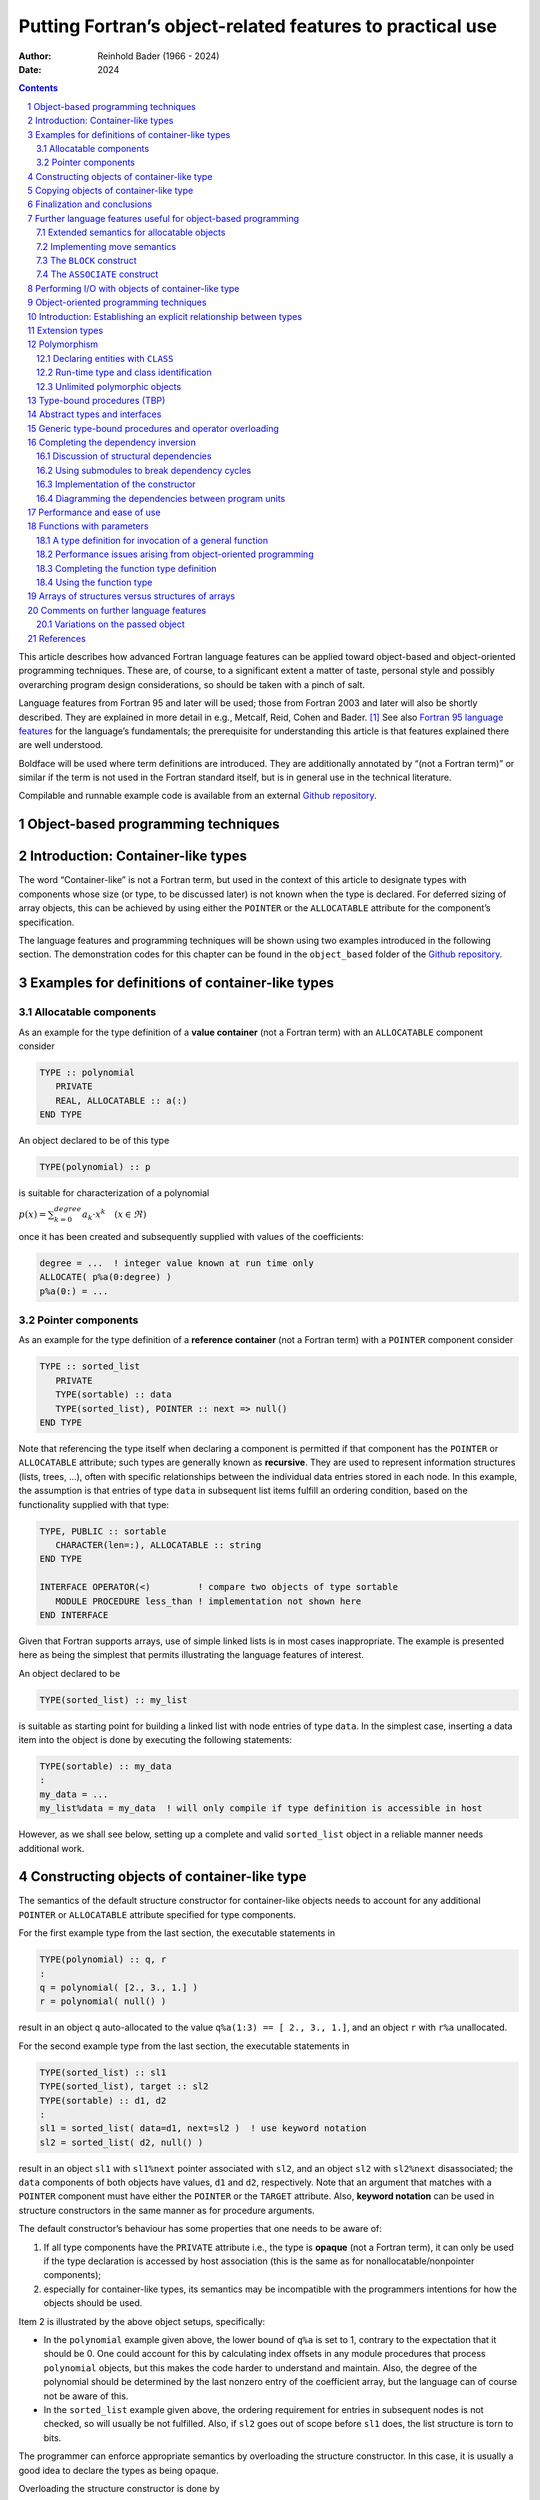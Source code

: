 ==========================================================
Putting Fortran’s object-related features to practical use
==========================================================

:Author: Reinhold Bader (1966 - 2024)
:Date: 2024

.. contents::
   :depth: 3
..

.. section-numbering::

This article describes how advanced Fortran language features can be
applied toward object-based and object-oriented programming techniques.
These are, of course, to a significant extent a matter of taste,
personal style and possibly overarching program design considerations,
so should be taken with a pinch of salt.

Language features from Fortran 95 and later will be used; those from
Fortran 2003 and later will also be shortly described. They are
explained in more detail in e.g., Metcalf, Reid, Cohen and Bader. [1]_
See also `Fortran 95 language
features <https://en.wikipedia.org/wiki/Fortran_95_language_features>`__
for the language’s fundamentals; the prerequisite for understanding this
article is that features explained there are well understood.

Boldface will be used where term definitions are introduced. They are
additionally annotated by “(not a Fortran term)” or similar if the term
is not used in the Fortran standard itself, but is in general use in the
technical literature.

Compilable and runnable example code is available from an external
`Github repository <https://github.com/reinh-bader/object_fortran>`__.

Object-based programming techniques
===================================

Introduction: Container-like types
==================================

The word “Container-like” is not a Fortran term, but used in the context
of this article to designate types with components whose size (or type,
to be discussed later) is not known when the type is declared. For
deferred sizing of array objects, this can be achieved by using either
the ``POINTER`` or the ``ALLOCATABLE`` attribute for the component’s
specification.

The language features and programming techniques will be shown using two
examples introduced in the following section. The demonstration codes
for this chapter can be found in the ``object_based`` folder of the
`Github repository <https://github.com/reinh-bader/object_fortran>`__.

Examples for definitions of container-like types
================================================

Allocatable components
----------------------

As an example for the type definition of a **value container** (not a
Fortran term) with an ``ALLOCATABLE`` component consider

.. code:: f90

   TYPE :: polynomial
      PRIVATE
      REAL, ALLOCATABLE :: a(:)
   END TYPE

An object declared to be of this type

.. code:: f90

   TYPE(polynomial) :: p

is suitable for characterization of a polynomial

:math:`p(x) = \sum_{k=0}^{degree} a_{k} \cdot x^k \quad (x \in \Re)`

once it has been created and subsequently supplied with values of the
coefficients:

.. code:: f90

   degree = ...  ! integer value known at run time only
   ALLOCATE( p%a(0:degree) )
   p%a(0:) = ...

Pointer components
------------------

As an example for the type definition of a **reference container** (not
a Fortran term) with a ``POINTER`` component consider

.. code:: f90

   TYPE :: sorted_list
      PRIVATE
      TYPE(sortable) :: data
      TYPE(sorted_list), POINTER :: next => null()
   END TYPE

Note that referencing the type itself when declaring a component is
permitted if that component has the ``POINTER`` or ``ALLOCATABLE``
attribute; such types are generally known as **recursive**. They are
used to represent information structures (lists, trees, …), often with
specific relationships between the individual data entries stored in
each node. In this example, the assumption is that entries of type
``data`` in subsequent list items fulfill an ordering condition, based
on the functionality supplied with that type:

.. code:: f90

   TYPE, PUBLIC :: sortable
      CHARACTER(len=:), ALLOCATABLE :: string
   END TYPE

   INTERFACE OPERATOR(<)         ! compare two objects of type sortable
      MODULE PROCEDURE less_than ! implementation not shown here
   END INTERFACE

Given that Fortran supports arrays, use of simple linked lists is in
most cases inappropriate. The example is presented here as being the
simplest that permits illustrating the language features of interest.

An object declared to be

.. code:: f90

   TYPE(sorted_list) :: my_list

is suitable as starting point for building a linked list with node
entries of type ``data``. In the simplest case, inserting a data item
into the object is done by executing the following statements:

.. code:: f90

   TYPE(sortable) :: my_data
   :
   my_data = ...
   my_list%data = my_data  ! will only compile if type definition is accessible in host

However, as we shall see below, setting up a complete and valid
``sorted_list`` object in a reliable manner needs additional work.

Constructing objects of container-like type
===========================================

The semantics of the default structure constructor for container-like
objects needs to account for any additional ``POINTER`` or
``ALLOCATABLE`` attribute specified for type components.

For the first example type from the last section, the executable
statements in

.. code:: f90

   TYPE(polynomial) :: q, r
   :
   q = polynomial( [2., 3., 1.] )
   r = polynomial( null() )

result in an object ``q`` auto-allocated to the value
``q%a(1:3) == [ 2., 3., 1.]``, and an object ``r`` with ``r%a``
unallocated.

For the second example type from the last section, the executable
statements in

.. code:: f90

   TYPE(sorted_list) :: sl1
   TYPE(sorted_list), target :: sl2
   TYPE(sortable) :: d1, d2
   :
   sl1 = sorted_list( data=d1, next=sl2 )  ! use keyword notation
   sl2 = sorted_list( d2, null() )

result in an object ``sl1`` with ``sl1%next`` pointer associated with
``sl2``, and an object ``sl2`` with ``sl2%next`` disassociated; the
``data`` components of both objects have values, ``d1`` and ``d2``,
respectively. Note that an argument that matches with a ``POINTER``
component must have either the ``POINTER`` or the ``TARGET`` attribute.
Also, **keyword notation** can be used in structure constructors in the
same manner as for procedure arguments.

The default constructor’s behaviour has some properties that one needs
to be aware of:

1. If all type components have the ``PRIVATE`` attribute i.e., the type
   is **opaque** (not a Fortran term), it can only be used if the type
   declaration is accessed by host association (this is the same as for
   nonallocatable/nonpointer components);
2. especially for container-like types, its semantics may be
   incompatible with the programmers intentions for how the objects
   should be used.

Item 2 is illustrated by the above object setups, specifically:

-  In the ``polynomial`` example given above, the lower bound of ``q%a``
   is set to 1, contrary to the expectation that it should be 0. One
   could account for this by calculating index offsets in any module
   procedures that process ``polynomial`` objects, but this makes the
   code harder to understand and maintain. Also, the degree of the
   polynomial should be determined by the last nonzero entry of the
   coefficient array, but the language can of course not be aware of
   this.
-  In the ``sorted_list`` example given above, the ordering requirement
   for entries in subsequent nodes is not checked, so will usually be
   not fulfilled. Also, if ``sl2`` goes out of scope before ``sl1``
   does, the list structure is torn to bits.

The programmer can enforce appropriate semantics by overloading the
structure constructor. In this case, it is usually a good idea to
declare the types as being opaque.

Overloading the structure constructor is done by

-  creating a named interface (i.e., a generic function) with the same
   name as the type of interest;
-  creating at least one specific function (a subroutine is not
   permitted), usually returning a scalar result of the type of
   interest.

For the ``polynomial`` type the interface block (placed in the
specification section of the module containing the type definition)
might read

.. code:: f90

   INTERFACE polynomial
   ! overload to assure correct lower bound when creating a polynomial object
      MODULE PROCEDURE :: create_polynomial
      ... ! further specifics as needed
   END INTERFACE

and the implementation of ``create_polynomial`` (in the ``CONTAINS``
part of the module) might read

.. code:: f90

   PURE TYPE(polynomial) FUNCTION create_polynomial(a)
      REAL, INTENT(in) :: a(0:)

      INTEGER :: degree(1)

      degree = findloc( a /= 0.0, value=.true., back=.true. ) - 1
      ALLOCATE( create_polynomial%a(0:degree(1)) )
      create_polynomial%a(0:) = a(0:degree(1))
   END FUNCTION

Because its signature matches the default structure constructor’s, the
function actually overrides the default constructor, making it generally
unavailable.

For the ``sorted_list`` type the interface block might read

.. code:: f90

   INTERFACE sorted_list
   ! the default constructor is unavailable because the type is opaque
   ! the specific has a different signature than the structure constructor
      MODULE PROCEDURE :: create_sorted_list
      ... ! further specifics as needed
   END INTERFACE

with the implementation of ``create_sorted_list`` as follows:

.. code:: f90

   PURE FUNCTION create_sorted_list(item_array) RESULT(head)
      TYPE(sortable), INTENT(in) :: item_array(:)
      TYPE(sorted_list) :: head

      INTEGER :: i

      DO i = 1, size(item_array)
         CALL add_to_sorted_list(head, item_array(i))
         ! handles tedious details of pointer fiddling
      END DO
   END FUNCTION

The constructor has a signature that differs from that of the default
one, but the latter is unavailable outside the host scope of the type
definition anyway, due to the opacity of ``sorted_list``.

Copying objects of container-like type
======================================

Default assignment extends to container-like objects. For objects
declared as

.. code:: f90

   TYPE(polynomial) :: p, q
   TYPE(sorted_list) :: slp, slq

   ... ! code that defines p, slp

and after defining values for prospective right-hand sides, execution of
the statement

.. code:: f90

   q = p

produces the same result as

.. code:: f90

   IF ( allocated(q%a) ) DEALLOCATE( q%a )
   q%a = p%a  ! performs auto-allocation using the RHS's bounds, then copies the value

and execution of the statement

.. code:: f90

   slq = slp

produces the same result as

.. code:: f90

   slq%data = slp%data
   slq%next => slp%next  ! creates a reference between list objects without copying any value

The terms **deep copy** and **shallow copy** (neither are Fortran terms)
are sometimes used to describe the above behaviour for ``ALLOCATABLE``
and ``POINTER`` components, respectively. Note that – different from the
default structure constructor – having ``PRIVATE`` components does not
affect the use of default assigment. However, the semantics of default
assignment might not be what is needed from the programmer’s point of
view.

Specifically, consider the case where the object ``slq`` above has
previously been set up by invoking the overloaded constructor. The
assignment above would then have the following effects:

1. The list elements of the original ``slq``, beginning with
   ``slq%next``, would become inaccessible (“orphaned”), effectively
   causing a memory leak;
2. after the assignment statement, ``slq%next`` references into
   ``slp%next``, resulting in aliasing.

To avoid 2., it is possible to `overload the assignment
operator <https://en.wikipedia.org/wiki/Fortran_95_language_features#Derived-data_types>`__
for reference containers to create a deep copy. Note that in the case
where defined unary or binary operations are introduced, the functions
that define these need to create deep copies to create the result
variable anyway, otherwise things simply don’t work. The downside of
this is that in code like

.. code:: f90

   slq = slp // slq

- with the overloaded concatenation operator meaning that the argument
lists are joined - multiple deep copies need to be done (the
implementation of the module procedure ``join_lists`` that supplies the
necessary specific for ``//`` is not shown here; see the source
``code sorted_list.f90`` for details). It turns out that some of these
exist only intermediately.

Here an implementation of the specific procedure for the overloaded
assignment of ``sorted_list`` objects:

.. code:: f90

   SUBROUTINE assign_sorted_list(to, from)
      TYPE(sorted_list), INTENT(in), TARGET :: from
      TYPE(sorted_list), INTENT(out), TARGET :: to   ! finalizer is executed on entry,
                                                     ! see below for discussion of this.

      TYPE(sorted_list), POINTER :: p, q

      p => from; q => to

      deep_copy : DO
         IF ( associated(p) ) THEN
            q%data = p%data
         ELSE
            EXIT deep_copy
         END IF
         p => p%next
         IF ( associated(p) ) ALLOCATE( q%next )
         q => q%next
      END DO deep_copy
   END SUBROUTINE

Avoiding 1. is usually done by means of finalizers, to be discussed in
the next section. This is because assignment is not the only possible
cause for orphaning of ``POINTER``-related memory (or indeed other
resource leaks).

Finalization and conclusions
============================

To deal with resource leaks that are otherwise not within the
programmer’s means to avoid, a type definition can be connected with a
user-defined **final procedure** that is automatically invoked in
certain situations. For the ``sorted_list`` type, this would look like

.. code:: f90

   TYPE :: sorted_list
      PRIVATE
      TYPE(sortable) :: data
      TYPE(sorted_list), POINTER :: next => null()
   CONTAINS
      FINAL :: delete_sorted_list
   END TYPE

Note that the ``FINAL`` statement appears after a ``CONTAINS`` statement
in the type definition; this implies that ``delete_sorted_list`` is not
a regular type component. The module procedure’s implementation might
then be as follows:

.. code:: f90

   PURE RECURSIVE SUBROUTINE delete_sorted_list(list)
      TYPE(sorted_list), INTENT(inout) :: list

      IF ( associated(list%next) ) THEN
         DEALLOCATE( list%next )    ! invokes the finalizer recursively
      END IF
   END SUBROUTINE

It must be a subroutine that takes a single argument of the type to be
finalized. Most additional attributes are not permitted for that dummy
argument; for the case of finalizing array arguments it is possible to
have a set of finalizers (all listed in the type definition), each of
which declares the dummy argument with an appropriate rank.

The ``PURE`` and ``RECURSIVE`` properties specified above reflect the
specific needs for the ``sorted_list`` type and its associated
procedures. The ``RECURSIVE`` specification is optional (i.e.,
procedures can be called recursively by default), but a
``NON_RECURSIVE`` specification can be supplied if the implementation’s
semantics does not permit correct behaviour in recursive calls.

The finalizer will be automatically invoked on an object if

1. it appears on the left-hand side of an intrinsic assignment statement
   (before the assignment is performed),
2. on invocation of a procedure call where it is argument associated
   with an ``INTENT(out)`` dummy,
3. it is a non-saved variable and program execution ends its scope, or
4. it is deallocated.

Nonpointer nonallocatable function results fall into the third category
above; however, finalization does not apply for the default structure
constructor.

Note that if a finalizer is defined and the constructor is overloaded,
but the assignment operator is *not*, then the assignment statement
``slq = sorted_list(...)`` (which then translates into a single function
call to the ``create_sorted_list()`` function shown earlier) will result
in a mutilated left-hand side, because the finalizer will be executed on
the function that overloads the constructor, resulting in ``slq%next``
being disassociated. For this reason, the following guideline applies:
See also the article “`Rule of
three <https://en.wikipedia.org/wiki/Rule_of_three_(C%2B%2B_programming)>`__”
for the analogous situation in C++.

Further language features useful for object-based programming
=============================================================

Extended semantics for allocatable objects
------------------------------------------

Scalars can have the ``ALLOCATABLE`` attribute:

.. code:: f90

   CHARACTER(len=:), ALLOCATABLE :: my_string
   TYPE(sorted_list), ALLOCATABLE :: my_list

Allocation then can be done explicitly; the following examples
illustrate applications of the ``ALLOCATE`` statement that are useful or
even necessary in this context:

.. code:: f90

   ALLOCATE( CHARACTER(len=13) :: my_string )                  ! typed allocation
   ALLOCATE( my_list, source=sorted_list(array_of_sortable) )  ! sourced allocation

**Typed allocation** is necessary for the string variable, because the
length parameter of a string is part of its type; we will later see that
derived types can also appear in the type specification. **Sourced
allocation** permits the creation of an allocated object that is a clone
of the specified source object or expression.

Alternatively, allocatable objects (be they scalar or arrays) can be
auto-allocated by appearing on the left-hand side of an *intrinsic*
assignment statement:

.. code:: f90

   my_string = "anything goes"  ! auto-allocated to RHS length before value is transferred
   ! my_list = sorted_list(array_of_sortable)
   ! the above statement would fail for an unallocated object, because the assignment
   ! has been overloaded using a nonallocatable first dummy argument

A caveat is that for *overloaded* assignment, this will usually not work
- either one needs to explicitly allocate the object before assigning to
it, or sourced allocation must be used, which bypasses the overloaded
assignment.

Note that for allocatable objects with deferred-size entries (e.g.,
strings, arrays) a non-conformable left-hand side in an assignment
statement will be deallocated before being allocated to the right length
or shape, respectively.

The features discussed in this subsection are also useful for
object-oriented programming, with additional semantics applying for the
case of polymorphic objects.

Implementing move semantics
---------------------------

Sometimes it may be necessary to make use of move instead of copy
semantics i.e., create a copy of an object and then getting rid of the
original. The simplest way of doing this is to make use of allocatable
(scalar or array) objects,

.. code:: f90

   TYPE(sorted_list), ALLOCATABLE :: my_list, your_list

After ``your_list`` has been set up, the object’s content can then be
transferred to ``my_list`` by using the ``move_alloc`` intrinsic,

.. code:: f90

   CALL move_alloc(your_list, my_list)

which will deallocate ``my_list`` if necessary, before doing the
transfer. After the invocation, ``my_list`` will have the value formerly
stored in ``your_list``, and ``your_list`` will end up in the
deallocated state. Note that the latter does not involve a regular
object deallocation (effectively, a descriptor for the object is moved),
so any existing finalizer will not be invoked.

The ``BLOCK`` construct
-----------------------

The above rules on finalization imply that variables declared in the
specification part of the main program are not finalizable, since they
by default have the ``SAVE`` attribute. One could argue this is not
necessary since all assigned memory is reclaimed when program execution
ends. However, excessive memory consumption or the use of other
resources may cause issues for reliable program execution. To work
around these, the ``BLOCK`` construct can be used:

.. code:: f90

   PROGRAM test_sorted_list
      USE mod_sortable
      USE mod_sorted_list
      IMPLICIT none
      :
      work : BLOCK
         TYPE(sortable) :: array(items)
         TYPE(sorted_list) :: my_list, ...
         : ! initialize array

         my_list = sorted_list(array)
         :
      END BLOCK work  ! finalizer is executed on my_list, ...
      :
   END PROGRAM

The construct (as the only one in Fortran) permits declaration of
non-saved variables in its specification part. Their lifetime ends when
program execution reaches the ``END BLOCK`` statement, and they
therefore are finalized at this point, if applicable. Named variables
declared outside the construct are accessible inside it, unless a
block-local declaration with the same name exists.

Note that the construct’s execution flow can be modified by executing an
``EXIT`` statement in its body; this can, for example, be used for
structured error handling and finally permits sending ``GO TO`` to
retirement.

The ``ASSOCIATE`` construct
---------------------------

With the introduction of deeply nested derived types, code that needs
access to ultimate components can become quite hard to read. An
``ASSOCIATE`` block construct that enables the use of auto-typed aliases
can be used. This is illustrated by a procedure that is used to
implement the multiplication of two polynomials:

.. code:: f90

   PURE TYPE(polynomial) FUNCTION multiply_polynomial(p1, p2)
      TYPE(polynomial), INTENT(in) :: p1, p2

      INTEGER :: j, l, lmax

      lmax = ubound(p1%a,1) + ubound(p2%a,1)
      ALLOCATE( multiply_polynomial%a(0:lmax) )

      ASSOCIATE( a => p1%a, b => p2%a, c => multiply_polynomial%a, &
                 jmax => ubound(p1%a,1), kmax => ubound(p2%a,1) )  ! association list
         DO l = 0, lmax
            c(l) = 0
            DO j = max(0, l-kmax), min(jmax, l)
               c(l) = c(l) + a(j) * b(l-j)
            END DO
         END DO
      END ASSOCIATE
   END FUNCTION

             

For the duration of execution of the construct, the associate names can
be used to refer to their selectors (i.e., the right-hand sides in the
association list). If the selectors are variables, so are the associate
names (``a``, ``b``, ``c`` in the above example), and can be assigned
to. If the selectors are expressions, so are the associate names
(``jmax``, ``kmax`` in the above example).

Associated entities that refer to variables inherit the ``DIMENSION``,
``CODIMENSION``, ``TARGET``, ``ASYNCHRONOUS`` and ``VOLATILE``
attributes from their selectors, but no others. An associate name can
only refer to an ``OPTIONAL`` dummy argument if the latter is present.
Associate names can also appear in other block constructs
(``SELECT TYPE``, ``CHANGE TEAM``), which will be discussed where
appropriate.

Performing I/O with objects of container-like type
==================================================

For objects of container-like type, a data transfer statement

.. code:: f90

   TYPE(sorted_list) :: my_list

   : ! set up my_list
   WRITE(*, *) my_list

would fail to compile, since the run-time library is incapable of
dealing with the irregular structures that are hiding behind the
innocuous variable. Language features for user-defined derived type I/O
(**UDDTIO**) permit the programmer to control the data transfer in an
appropriate manner. This is achieved by binding an I/O statement on a
derived-type object to a user-defined procedure, for example through a
suitably written named interface:

.. code:: f90

   INTERFACE WRITE(formatted)
      MODULE PROCEDURE write_fmt_list
   END INTERFACE

Note that this also applies to data types for which the above
stand-alone statement is permitted, and then overloads the default I/O
mechanism.

Once the binding is properly defined, the above I/O statement is
accepted by the compiler, and its execution causes the user-defined
procedure to be invoked. Therefore it is called the **parent** I/O
statement. The actual data transfer statements that are issued inside
the user-defined procedure are called **child** I/O statements.

The following interface variants are permitted, with the obvious
interpretation:

-  ``WRITE(formatted)``
-  ``READ(formatted)``
-  ``WRITE(unformatted)``
-  ``READ(unformatted)``

The self-defined procedure is restricted with respect to its interfaces’
characteristics, which are described in the following:

.. code:: f90

   SUBROUTINE <formatted_io>    (dtv, unit, iotype, v_list, iostat, iomsg)

   SUBROUTINE <unformatted_io>  (dtv, unit,                 iostat, iomsg)

The placeholders ``<formatted_io>`` and ``<unformatted_io>`` must be
replaced by a specific procedure name referenced in the generic
interface.

The dummy arguments’ declarations and meaning are:

-  **``dtv``**: Must be declared to be a nonpointer nonallocatable
   scalar of the type in question. If the type is extensible (to be
   explained later), the declaration must be polymorphic (i.e. using
   ``CLASS``), otherwise non-polymorphic (using ``TYPE``). Its
   ``INTENT`` must be ``in`` for ``WRITE(...)``, and “``out``” or
   “``inout``” for ``READ(...)``. It represents the object on which data
   transfer statements are to be executed. Note: For the examples in
   this chapter, we need to use ``CLASS``, but the behaviour is as if
   ``TYPE`` were used, as long as the actual arguments are
   non-polymorphic and the procedure-based interface is used for the
   invocation.
-  **``unit``**: An ``INTEGER`` scalar with ``INTENT(in)``. Its value is
   that of the unit used for data transfer statements. Use of other unit
   values is not permitted (except, perhaps, ``error_unit`` for
   debugging purposes).
-  **``iotype``**: A ``CHARACTER(len=*)`` string with ``INTENT(in)``.
   This can only appear in procedures for formatted I/O. The following
   table describes how the incoming value relates to the parent I/O
   transfer statement:

+-----------------------------------+-----------------------------------+
| Value                             | Caused by parent I/O statement    |
+===================================+===================================+
| ``"LISTDIRECTED"``                | ``WRITE(unit, fmt=*) my_list``    |
+-----------------------------------+-----------------------------------+
| ``"NAMELIST"``                    | ``WRITE(unit, nml=my_namelist)``  |
|                                   | **Note:** Referring to the        |
|                                   | example, at least one             |
|                                   | ``sorted_list`` object must be a  |
|                                   | member of ``my_namelist``.        |
+-----------------------------------+-----------------------------------+
| ``"DTsorted_list_fmt"``           | ``WRITE(unit, fmt='(DT"so         |
|                                   | rted_list_fmt"(10,2))') my_list`` |
|                                   | **Note:** ``DT`` is the “derived  |
|                                   | type” edit descriptor that is     |
|                                   | needed in format-driven editing   |
|                                   | to trigger execution of the       |
|                                   | UDDTIO routine. The string        |
|                                   | following the ``DT`` edit         |
|                                   | descriptor can be freely chosen   |
|                                   | (even to be zero length); it is   |
|                                   | recommended that the UDDTIO       |
|                                   | procedure pay attention to any    |
|                                   | possible values supplied in the   |
|                                   | parent I/O statement if it        |
|                                   | supports DT editing.              |
+-----------------------------------+-----------------------------------+

-  **``v_list``**: A rank-1 assumed-shape ``INTEGER`` array with
   ``INTENT(in)`` . This can only appear in procedures for formatted
   I/O. The incoming value is taken from the final part of the ``DT``
   edit descriptor; in the example from the table above it would have
   the value [10,2]. Free use can be made of the value for the
   disposition (formatting, controlling) of I/O transfer statements
   inside the procedure. The array’s size may be zero; specifically, it
   will be of size zero for the listdirected or namelist cases.
-  **``iostat``**: An ``INTEGER`` scalar with ``INTENT(out)``. It must
   be given a value consistent with those produced by non-UDTTIO
   statements in case of an error. Successful execution of the I/O must
   result in a zero value. Unsuccessful execution must result in either
   a positive value, or one of the values ``iostat_end`` or
   ``iostat_eor`` from the ``iso_fortran_env`` intrinsic module.
-  **``iomsg``**: A ``CHARACTER(len=*)`` string with ``INTENT(inout)``.
   It must be given a value if a non-zero ``iostat`` is returned.

Additional properties and restrictions for UDDTIO are:

-  All data transfers are executed in non-advancing mode. Any
   ``advance=`` specifier will be ignored;
-  asynchronous I/O is not supported;
-  Inside the user-defined routine, no file positioning statements are
   permitted.

The following demonstrates a partial implementation of formatted writing
on ``sorted_list`` objects:

.. code:: f90

   RECURSIVE SUBROUTINE write_fmt_list(dtv, unit, iotype, v_list, iostat, iomsg)
      CLASS(sorted_list), INTENT(in) :: dtv
      INTEGER, INTENT(in) :: unit, v_list(:)
      CHARACTER(len=*), INTENT(in) :: iotype
      INTEGER, INTENT(out) :: iostat
      CHARACTER(len=*), INTENT(inout) :: iomsg

      CHARACTER(len=2) :: next_component

      IF ( associated(dtv%next) ) THEN
         WRITE(next_component, fmt='("T,")')
      ELSE
         WRITE(next_component, fmt='("F")')
      END IF
      SELECT CASE (iotype)
      CASE ('LISTDIRECTED')
         WRITE(unit, fmt=*, delim='quote', iostat=iostat, iomsg=iomsg) &
               dtv%data%string
      CASE ('NAMELIST')
         WRITE(unit, fmt=*, iostat=iostat, iomsg=iomsg) '"', &
               dtv%data%string, '",', trim(next_component)
      CASE default
         iostat = 129
         iomsg = 'iotype ' // trim(iotype) // ' not implemented'
         RETURN
      END SELECT
      IF ( associated(dtv%next) ) THEN
         CALL write_fmt_list(dtv%next, unit, iotype, v_list, iostat, iomsg)
      END IF
   END SUBROUTINE

**Notes:**

-  The namelist itself is inaccessible from the procedure; it is not
   needed since the procedure only needs to write the list values in a
   suitably formatted way. Termination of the list is indicated by a
   final logical value of ‘F’ in the list entry of the namelist file;
   the termination information must be appropriately processed in the
   corresponding namelist case of the read procedure.
-  The example implementation does not support ``DT`` editing; invoking
   the parent I/O statement from the above table would therefore cause
   error termination unless an ``iostat=`` argument is added to it.

Object-oriented programming techniques
======================================

Introduction: Establishing an explicit relationship between types
=================================================================

The discussion on object-based program design in the previous chapter
was based on creating derived types that are comprised of objects of
other types (intrinsic or derived); this is also known as **type**
**composition** (not a Fortran term). For object-oriented programming,
the approach is that a closer relationship between two (or maybe more)
types can be established through language-defined mechanisms, on both
the levels of type definition and object declaration and use. Fortran
supports a **single inheritance** model, which will be outlined in the
following sections; runnable example codes are supplied in the
``object_oriented`` subfolder of the `Github
repository <https://github.com/reinh-bader/object_fortran>`__

Extension types
===============

As a starting point, consider the definition of a type, an object of
which can quite generally represent a physical body:

.. code:: f90

   TYPE :: body
      REAL :: mass
      REAL :: pos(3), vel(3)
   END TYPE
   :
   TYPE(body) :: my_basketball = body(1.5, [0.0, 0.0, 2.0], [10.0, 0.0, 0.0])

This might come along with procedures that impose a momentum change or a
change of mass on a ``body`` object:

.. code:: f90

   PURE SUBROUTINE kick(a_body, dp)
      TYPE(body), INTENT(inout) :: a_body
      REAL, intent(in) :: dp(3)

      a_body%vel(:) = a_body%vel(:) + dp(:) / a_body%mass
   END SUBROUTINE
   PURE SUBROUTINE accrete(a_body, dm)
      TYPE(body), INTENT(inout) :: a_body
      REAL, intent(in) :: dm

      a_body%mass = a_body%mass + dm
   END SUBROUTINE accrete

After writing lots of code that makes use of the above, imagine that you
now want to deal with objects that have the additional property of
electric charge. One could, of course, simply add another component to
the original ``body`` type, but in most cases this would invalidate
existing code which would need to be corrected, recompiled and retested.
Furthermore, all ``body`` objects would require the extra memory, which
for the existing codebase would simply be wasted. It is more convenient
and less intrusive to create a new type that is an **extension** of the
existing one (the **parent** type):

.. code:: f90

   TYPE, EXTENDS(body) :: charged_body
      REAL :: charge
   END TYPE

An object of this type

.. code:: f90

   TYPE(charged_body) :: a_proton

would then have the following type components:

-  ``a_proton%mass``
-  ``a_proton%pos``
-  ``a_proton%vel``

that are **inherited** from the parent type, and the additional type
component

-  ``a_proton%charge``

that was added in the definition of ``charged_body``. Furthermore, it is
also possible to reference that part of the object corresponding to the
parent type, which is a subobject of just that type:

-  ``a_proton%body``

Correspondingly, there are various manners in which the default
structure constructor can be used to create a defined value:

.. code:: f90

   TYPE(body) :: a_mutilated_proton

   ! Construct a_proton
   a_proton = charged_body(mass=1.672E-27, pos=[0.0, 0.0, 0.0], &
                           vel=[0.0 ,0.0, 0.0]), charge=1.602E-19)

   ! Alternative construction with the same result
   a_mutilated_proton = body(mass=1.672E-27, pos=[0.0, 0.0, 0.0], &
                             vel=[0.0, 0.0, 0.0])

   a_proton = charged_body(body=a_mutilated_proton, charge=1.602E-19)

Any derived type that does not have the ``SEQUENCE`` or ``BIND(C)``
attributes can be extended in the above manner; specifically, an
extension type can itself be extended. For any given “base” type this
gives rise to a potential hierarchy of types that can be represented by
a directed acyclical graph:

.. figure:: Inheritance_diagram.svg.png
   :alt:  
   :height: 8cm

    

An object of type ``body`` is **type compatible** with both ``a_proton``
and ``a_mutilated_proton``, so any of these two can, for example, appear
in a call to the procedure ``kick``.

Polymorphism
============

Declaring entities with ``CLASS``
---------------------------------

By declaring an object with the ``CLASS`` instead of the ``TYPE``
specifier, is is possible to defer the actual type that an object has to
be determined when the program executes, or even have the actual type
change during program execution. Such an object is designated as being
**polymorphic**. To be polymorphic, an object must fulfill one of the
following prerequisites:

-  it has the ``POINTER`` attribute,
-  it has the ``ALLOCATABLE`` attribute, or
-  it is a dummy argument (with or without a ``POINTER`` or
   ``ALLOCATABLE`` attribute).

For example, the typed alllocation statement executed on a polymorphic
allocatable object

.. code:: f90

   CLASS(body), ALLOCATABLE :: a_polymorphic_body
   :
   ALLOCATE( charged_body :: a_polymorphic_body )

causes the object ``a_polymorphic_body`` that has the **declared** type
``body`` to be allocated with the **dynamic** type ``charged_body``; in
Fortran nomenclature, the latter term denotes what was referred to above
as “actual” type.

For an unallocated allocatable or a disassociated pointer the dynamic
type is considered to be the same as the declared type, although this is
only useful in very few contexts that do not require the object to be
allocated or associated.

Run-time type and class identification
--------------------------------------

Within the scope of the object’s declaration, only the components of its
declared type are accessible. Also, I/O operations on a polymorphic
object are not permitted, unless UDDTIO routines have been defined. One
way to obtain access to the complete object is to use a construct that
permits **run-time type identification** (not a Fortran term),
``SELECT TYPE``. For example, the I/O statements in

.. code:: f90

   SELECT TYPE (a_polymorphic_body)
   TYPE IS (body)
      WRITE(*,*) 'object of type body has value        ', a_polymorphic_body
   TYPE IS (charged_body)
      WRITE(*,*) 'object of type charged_body has value', a_polymorphic_body
   CLASS default
      ERROR STOP 'Type extension unsupported in this construct'
   END SELECT

are permitted, since inside the block for each **type guard** the object
is non-polymorphic and of the specified type. At most one type guard can
match the object’s type, and the corresponding statements are executed;
otherwise the ``CLASS default`` section is executed (and the object
remains polymorphic there). A disadvantage of using ``SELECT TYPE`` is
that it needs to be appropriately updated whenever an additional type
extension is defined; apart from the maintenance effort this also
requires access to all source code that contain a relevant instance of
the construct. For this reason, type-bound procedures (to be discussed)
should be preferably used to gain access to additional type components.

For updates of the ``charge`` component of a ``charged_body`` object,
one now could consider the following:

.. code:: f90

   SUBROUTINE recharge(a_charged_body, dq)
      TYPE(charged_body), INTENT(inout) :: a_charged_body
      REAL, INTENT(in) :: dq

      a_charged_body%charge = a_charged_body%charge + dq
   END SUBROUTINE

However, invoking this subroutine in the usual Fortran 95 style will not
work for the variable ``a_polymorphic_body``, since it violates the rule
that the dummy argument’s declared type must be type compatible with the
actual argument’s declared type. One can work around this by using a
``SELECT TYPE`` construct with **run-time class identification** (not a
Fortran term), based on writing **class guards** instead of type guards:

.. code:: f90

   SELECT TYPE (a_polymorphic_body)
   CLASS IS (charged_body)  ! new declared type for a_polymorphic_body
      CALL recharge(a_polymorphic_body, dq=1.0e-5)
   CLASS default
      WRITE(*,*) 'INFO: object a_polymorphic_body was not modified.'
   END SELECT

The ``recharge`` procedure will then be invoked if the dynamic type of
``a_polymorphic_body`` is ``charged_body`` or an extension of it. The
object remains polymorphic inside the class guard, only its declared
type changes to that specified in the guard. Unless the “lifted”
declared type of interest is already otherwise known from the context,
or handling the ``CLASS default`` fall-through is straightforward, this
is not in general a desirable way of dealing with class mismatches.

It is permitted to mix type and class guards in a ``SELECT TYPE``
construct; in that case, a type guard has precedence over a class guard
specifying the same type with respect to selection of the guarded
statements to be executed.

Unlimited polymorphic objects
-----------------------------

A special case of polymorphism is that an object can be **unlimited
polymorphic**. Such an object, declared with ``CLASS(*)``, can be of any
dynamic type (intrinsic type, extensible derived type, ``SEQUENCE`` or
``BIND(C)`` derived type), as illustrated by the following statements:

.. code:: f90

   CLASS(*), ALLOCATABLE :: a_unlimited  ! has no declared type, so any type is an extension

   ALLOCATE( a_unlimited, source=2.5E4)  ! dynamic type becomes real

   SELECT TYPE ( a_unlimited )
   TYPE IS (REAL)
      WRITE(*,*) 'a_unlimited is of intrinsic real type with value ', a_unlimited
   END SELECT

   DEALLOCATE( a_unlimited )
   ALLOCATE( a_unlimited, source=a_proton) )  ! dynamic type becomes charged_body

   SELECT TYPE ( a_unlimited )
   TYPE IS (charged_body)
      WRITE(*,*) 'a_unlimited is a charged_body with value ', a_unlimited
   END SELECT

Accessing the object’s data *always* needs a ``SELECT TYPE`` construct;
type guards in the construct can in this case might not only refer to
extensible types, but also to intrinsic types. However, for ``SEQUENCE``
or ``BIND(C)`` derived types, no type resolution is possible - these
always fall through to a ``CLASS default`` guard, if present; use of
unlimited polymorphic objects to store values of such types is therefore
considered unsafe.

In this context, allocation with ``source=`` allocates the target object
to the source object’s dynamic type before copying its value to the
target object. If the source object’s data is not needed, ``mold=`` can
be used instead. Sourced allocation becomes a powerful tool, since the
dynamic type of the source object need not be known in the scoping unit
within which the allocation is executed.

Type components with the ``POINTER`` or ``ALLOCATABLE`` attribute can be
unlimited polymorphic, enabling the construction of generic and
potentially inhomogeneous container-like types. As an illustration of
this, a supporting type for the purpose of holding data targeted for
manipulation of other objects is presented; its definition (placed in
the module ``mod_utility_types``) reads

.. code:: f90

   TYPE :: any_object
      CHARACTER(len=:), ALLOCATABLE :: description
      CLASS(*), ALLOCATABLE :: value(:)
      INTEGER, ALLOCATABLE :: shape(:)
   END TYPE

where ``description`` will refer to the property that needs updating,
and ``value`` will contain the data to be used for the transaction.
Because the ``value`` component should be able to represent any type, it
is declared as being unlimited polymorphic. Because the ``value``
component might hold data needed to produce an array of arbitrary shape,
the additional ``shape`` component is supplied, but its use is really
only necessary if objects of rank at least 2 must be dealt with. The
structure constructor for that type has been overloaded to work around
compiler bugs and make handling of scalar data easier. The following
example illustrates how to establish a simple interface for setting
components of a structure:

.. code:: f90

   MODULE mod_wtype
      USE mod_utility_types, ONLY : initialize => any_object

      TYPE :: wtype
         PRIVATE
         INTEGER :: nonzeros = -1
         REAL, ALLOCATABLE :: w(:,:)
      END TYPE wtype
   CONTAINS
      SUBROUTINE setup_wtype(a_wtype, a_component)
         ! in-place setting to avoid memory bursts for large objects
         TYPE(wtype), INTENT(inout) :: a_wtype
         TYPE(initialize), INTENT(in), TARGET :: a_component

         INTEGER :: wsize
         REAL, POINTER :: pw(:,:)

         SELECT CASE (a_component%description)
         CASE ("nonzeros")
            IF ( allocated(a_component%value) ) THEN
               SELECT TYPE ( nonzeros => a_component%value(1) )
               TYPE IS (INTEGER)
                  a_wtype%nonzeros = nonzeros
               END SELECT
            END IF
         CASE ("w")
            IF ( allocated(a_component%value) .AND. allocated(a_component%shape) ) THEN
               wsize = size(a_component%value)
               IF ( wsize >= product(a_component%shape) ) THEN
                  SELECT TYPE ( w => a_component%value )
                  TYPE IS (REAL)
                     pw(1:a_component%shape(1), 1:a_component%shape(2)) => w
                     a_wtype%w = pw
                  END SELECT
               END IF
            END IF
         END SELECT
      END SUBROUTINE setup_wtype
      :
   END MODULE

**Notes:**

-  Having this simple interface at the cost of significant additional
   setup code might at first sight appear frivolous; however, once type
   extension is used on a larger scale, setting or modifying further
   components in the conventional way becomes rather irksome without a
   concept like that above, especially if `type-bound
   procedures <User:RBaSc/draft_ftnoo#Type-bound_procedures_(TBP)>`__
   with a simple *and* uniform interface must be implemented;
-  The object ``a_wtype`` remains unchanged in case an unsuitable value
   is provided for ``a_component``. One could add explicit error
   handling, but for these examples this is considered an unnecessary
   complication;
-  The permitted values for the ``initialize`` object should be
   documented for each procedure that takes such an object;
-  Because access to ``a_component`` within ``SELECT TYPE`` is via a
   type component, one is obliged to introduce an associate name for the
   latter. The language rules only permit omitting the associate name
   for named variables, and subobjects are not named variables;
-  A **rank-changing pointer assignment** is used to transform the
   rank-1 ``a_component%value`` array to an object that can be assigned
   to a rank-2 ``a_wtype%w`` array; this works because the right-hand
   side is a rank-1 object; for rank-2 and higher the rank-changing
   pointer assignment will only work if the target assigned to is a
   **simply contiguous array designator** (a topic not covered here).
   Note that in this context, the ``reshape`` intrinsic cannot be used
   because it requires the size of its ``shape`` argument to be a
   constant.

The program invoking the ``setup_wtype`` procedure might do so as
follows, to set up a ``wtype`` object:

.. code:: f90

      USE mod_wtype
      TYPE(initialize) :: c_nz, c_w
      TYPE(wtype) :: my_wtype
      INTEGER :: i, j
      INTEGER :: ndim

      ndim = ...

      ASSOCIATE ( my_data => [ ((real (max(0, min(i-j+2, j-i+2))), j=1, ndim), i=1, ndim) ] )
         c_nz = initialize("nonzeros", count(my_data /= 0))
         c_w = initialize("w", my_data, [ ndim, ndim ] )
      END ASSOCIATE

      CALL setup_wtype(my_wtype, c_nz)
      CALL setup_wtype(my_wtype, c_w)

Type-bound procedures (TBP)
===========================

To resolve the class mismatch issues arising from the use of polymorphic
objects, one needs a language mechanism for making a run-time decision
on a procedure invocation that depends on the dynamic type of a
polymorphic object. This can be achieved by binding a procedure to a
type in the type definition via a ``PROCEDURE`` statement in the type’s
``CONTAINS`` part. For the type ``body``, the augmented type definition
reads

.. code:: f90

   TYPE :: body
      REAL :: mass
      REAL :: pos(3), vel(3)
   CONTAINS
      PROCEDURE :: update => update_body
   END TYPE

This does not impact how the structure constructor is used; for this,
only the specifications before the ``CONTAINS`` statement are relevant.
To establish a simple and uniform interface for object updates, the
procedure ``update_body`` makes use of the ``any_object`` type discussed
earlier, which in view of the context is locally renamed to ``change``:

.. code:: f90

   SUBROUTINE update_body(a_body, a_change)
      CLASS(body), INTENT(inout) :: a_body
      TYPE(change), INTENT(in) :: a_change
      IF ( allocated(a_change%description) .AND. allocated(a_change%value) ) THEN
        SELECT CASE ( trim(a_change%description) )
        CASE ('mass')
           SELECT TYPE ( delta => a_change%value(1) )
           TYPE IS (real)
              CALL accrete(a_body, delta)
           END SELECT
        CASE ('momentum')
           SELECT TYPE ( delta => a_change%value )
           TYPE IS (real)
              IF ( size(delta) >= 3 ) CALL kick(a_body, delta(1:3))
           END SELECT
        CASE ('position')
           SELECT TYPE ( delta => a_change%value )
           TYPE IS (real)
              IF ( size(delta) >= 3) a_body%pos = a_body%pos + delta(1:3)
           END SELECT
        END SELECT
      END IF
   END SUBROUTINE

In its interface, the **passed object** ``a_body`` must be declared to
be a polymorphic scalar, with its declared type being the one the
procedure has been bound to. The implementation reuses existing code
where possible (very simple in this example, but this is of course not
generally the case), to avoid the need for extensive revalidation.

Invocation of the procedure could be done in the usual manner, but the
preferred style, especially in the case that the actual argument is
polymorphic, is to do it through the object itself:

.. code:: f90

   TYPE(change) ::  dx
   :
   dx = change(description='mass', value=[0.0, 2.0, 0.0])

   CALL my_basketball%update(dx) ! invokes update_body(my_basketball, dx)

For polymorphic objects, the procedure ``update_body`` will be invoked
if the dynamic type of the object is ``body`` (this might not be true if
the dynamic type is an extension, as we shall see).

The invocation can also be done with non-polymorphic objects; in this
case, the binding could (in principle) be determined at compilation
time, potentially saving some call overhead. Note that the passed object
dummy is not permitted to be allocatable or a pointer, which facilitates
this usage.

So far this is not particularly interesting; the key thing is what
happens once we turn to type extensions. For example, to enable
modification of the ``charge`` component (in addition to that of other
components) of an object of dynamic type ``charged_body``, it is
possible to **override** the parent type’s bound procedure:

.. code:: f90

   TYPE, EXTENDS(body) :: charged_body
      REAL :: charge
   CONTAINS
      PROCEDURE :: update => update_charged_body
   END TYPE

with the procedure defined as follows:

.. code:: f90

   SUBROUTINE update_charged_body(a_body, a_change)
      CLASS(charged_body) :: a_body
      TYPE(change) :: a_change

      IF ( allocated(a_change%description) .AND. allocated(a_change%value) ) THEN
         SELECT CASE ( trim(a_change%description) )
         CASE ('charge')
            SELECT TYPE ( delta => a_change%value(1) )
            TYPE IS (real)
               a_body%charge = a_body%charge + delta
            END SELECT
         CASE default
            CALL a_body%body%update(a_change)
            ! assure that a change to a parent component is dealt with
         END SELECT
      END IF
   END SUBROUTINE

The overriding procedure must use the same interface as the overridden
procedure, except that the passed object is declared to be of the
extended type; even the argument keywords must be the same. Once the
override has been defined, the call through an object of dynamic type
``charged_body`` will be dispatched to ``update_charged_body``:

.. code:: f90

   TYPE(change) ::  dc, dp
   CLASS(body), ALLOCATABLE :: my_polymorphic_body

   my_polymorphic_body = charged_body(mass=1.5, pos=[0.,0.,0.], &
                                      vel=[2.,0.,0.], charge=2.41E-5)
   !  the above statement auto-allocates the left hand side
   dc = change(description='charge', value=5.0E-6)
   dp = change(description='momentum', value=[-1.0,1.0,0.0])

   ! both the following dispatch to update_charged_body
   CALL my_polymorphic_body%update(dc)
   CALL my_polymorphic_body%update(dp)

**Notes:**

-  for the above example, direct invocation of the procedure
   ``update_charged_body`` is not possible (as already noted earlier);
-  the second TBP call illustrates the invocation of the parent object
   update from ``update_charged_body``. Without this, changes that
   impact the parent object would not be done. By implementing this
   consistency of behaviour, the programmer assures that the inheritance
   hierarchy adheres to the `Liskov substitution
   principle <Liskov_substitution_principle>`__;
-  to enforce using the TBP calls in a use association context, the
   module procedures that implement them can be made ``PRIVATE``. The
   accessibility of the TBP itself is determined by the attribute for it
   (default is ``PUBLIC``) in the type definition;
-  the programmer can prevent overriding of a binding by declaring it to
   be ``NON_OVERRIDABLE``; its implementation then is regarded as valid
   for all conceivable extension types.

Abstract types and interfaces
=============================

The ``sortable`` type used for demonstrating the ``sortable_list``
functionality in the `object-based
chapter’s <https://en.wikipedia.org/wiki/User:RBaSc/draft_ftnoo#Object-based_features_and_programming_techniques>`__
example was set up as a fixed container-like type. It is desirable to be
able to use the list machinery more flexibly i.e., for any type that
supports the “less-than” comparison. This can be achieved by introducing
an **abstract type**

.. code:: f90

   TYPE, ABSTRACT :: sortable
   CONTAINS
      PROCEDURE(compare), DEFERRED :: less_than
      ! ... more to follow
   END TYPE

with a **deferred binding**. It is not possible to create an object
whose dynamic type is abstract, or a non-polymorphic object of abstract
type. For this reason, the deferred binding cannot represent an existing
procedure, but is characterized by an **abstract interface**:

.. code:: f90

   ABSTRACT INTERFACE
      PURE LOGICAL FUNCTION compare(s1, s2)
         IMPORT :: sortable
         CLASS(sortable), INTENT(in) :: s1, s2
         ! dispatch is via the first argument
      END FUNCTION
   END INTERFACE

The ``IMPORT`` statement is required to give the interface access to the
type defined in its host. Furthermore, an override of the structure
constructor will be needed

.. code:: f90

   INTERFACE sortable
      PROCEDURE :: create_sortable
   END INTERFACE

that permits creation of polymorphic ``sortable`` objects. The details
of this will be described later (since, indeed, a devil lurks in these
details). Note that the above combined use of abstract types and
interfaces is also known under the (non-Fortran) term **interface
class**.

This framework permits the programmer to implement the following
programming technique, which is also known as **dependency inversion**
(not a Fortran term):

1. Any machinery that makes use of polymorphic ``sortable`` objects is
   made to only refer to the above abstractions. For example, the
   definition of the ``sorted_list`` type could be adapted to read

   .. code:: fortran

      TYPE, PUBLIC :: sorted_list

      PRIVATE
      CLASS(sortable), ALLOCATABLE :: data
        ! changed to refer to abstract type
        TYPE(sorted_list), POINTER :: next => null()

      CONTAINS

        FINAL :: delete_sorted_list

      END TYPE

The advantage of this is that no change to the preexisting machinery
will be needed whenever a programmer decides to add an extension type as
outlined in 2. below.

1. For a concrete realization of a ``sortable`` object, the programmer
   needs to create a type extension, for example

   .. code:: fortran

      TYPE, PUBLIC, EXTENDS(sortable) :: sortable_string

        CHARACTER(len=:), ALLOCATABLE :: string

      CONTAINS

        PROCEDURE :: less_than => less_than_string

      END TYPE

including an *obligatory* implementation ``less_than_string`` of an
overriding TBP for the deferred binding. The constructor function
(promised earlier, but not yet delivered) also needs to be updated to
enable creation of objects of the extended type.

Generic type-bound procedures and operator overloading
======================================================

As a convenience, use of an overloading for the comparison operator “<”
can be provided by creating a **generic** type-bound procedure:

.. code:: f90

   TYPE, ABSTRACT :: sortable
   CONTAINS
      PROCEDURE(compare), DEFERRED :: less_than
      GENERIC :: OPERATOR(<) => less_than
   END TYPE

which means that when a statement involving a comparison expression

.. code:: f90

   CLASS(sortable), ALLOCATABLE :: s1, s2

   s1 = sortable( ... )
   s2 = sortable( ... )

   IF ( s1 < s2 ) THEN
      ...
   END IF

is executed, the overridden type-bound procedure bound to the first
operand will be invoked to evaluate the expression. It is not necessary
to re-specify the ``GENERIC`` clause in any type extensions; the
dispatch will automatically select the overridden procedure.

Named generic type-bound procedures that do not overload existing
operations can also be defined; an example for this is given in the
section “`Functions with
parameters <User:RBaSc/draft_ftnoo#Functions_with_parameters>`__”. The
rules for generic resolution work similar as for nonpolymorphic generic
procedure interfaces, with the additional restriction that polymorphic
dummy arguments that are related by inheritance cannot be distinguished
for the purpose of compile-time resolution to a specific procedure.

Completing the dependency inversion
===================================

Discussion of structural dependencies
-------------------------------------

When implementing the above concept, typically a separate module, say
``mod_sortable_extensions``, is created for some or all of the extension
types of ``sortable``. The motivations for this can be:

-  avoid recompilation of any machinery that makes use of the
   ``mod_sortable`` module;
-  the source code of ``mod_sortable`` might not be readily modifiable;
-  prevent ``mod_sortable`` from turning into a monster module in case
   large concepts are implemented through extension types, or many
   extension types are created.

The implementation of the constructor will need to use associate
``mod_sortable_extensions`` since it needs to be able to create objects
of the types defined there. On the other hand, the interface to the
constructor needs to be visible in ``mod_sortable``, since the machinery
that depends on it must be able to call it. As a consequence, one would
end up with a circular ``USE`` dependency between the two modules, which
is prohibited.

Using submodules to break dependency cycles
-------------------------------------------

To deal with such a situation (among others), the concept of
**submodule** is available. This is a type of program unit that serves
as an extension to an existing module (or submodule), to which it has
access by host association. Furthermore, submodules allow the programmer
to separate interfaces from implementations; the former are defined in
the parent program unit (i.e., the program unit of which the submodule
is an extension), the latter in the submodule itself.

For the constructor function, the following interface block can be
declared in ``mod_sortable``:

.. code:: f90

   INTERFACE
      MODULE FUNCTION create_sortable(init) RESULT(r)
         CLASS(sortable), ALLOCATABLE :: r
         TYPE(initialize), INTENT(in) :: init
      END FUNCTION
   END INTERFACE

The special notation ``MODULE FUNCTION`` (or ``MODULE SUBROUTINE`` for a
subroutine) tells the compiler that the implementation is deferred to a
submodule.

**Notes:**

-  the above interface requires no reference to any entities contained
   in ``mod_sortable_extensions``;
-  consistent with this, the variable representing the function result
   is an allocatable polymorphic object of the abstract type;
-  an ``IMPORT`` statement is not obligatory in separate module
   procedure interfaces, although it is permitted (compiler support
   assumed!), primarily for the purpose of fine-grain control of host
   access;
-  the type ``initialize`` is, again, a renamed version of the
   ``any_object`` type referred to earlier.

Implementation of the constructor
---------------------------------

The submodule containing the implementation then reads as follows:

.. code:: f90

   SUBMODULE (mod_sortable) smod_constructor
   CONTAINS
      MODULE PROCEDURE create_sortable
         USE mod_sortable_extensions, ONLY : sortable_string

         IF ( allocated(init%description) .AND. allocated(init%value) ) THEN
            SELECT CASE (init%description)
            CASE ('sortable_string')
               SELECT TYPE ( value => init%value(1) )
               TYPE IS (CHARACTER(len=*))
                  ALLOCATE( r, source=sortable_string(value) )
               END SELECT
            END SELECT
         END IF
      END PROCEDURE
   END SUBMODULE

**Notes:**

-  The interface for the separate module procedures is omitted, since it
   can be deduced from its specification in the parent module. However,
   alternative syntax exists that replicates the interface (but this is
   not shown here);
-  the effect of the ``ONLY`` clause is to suppress use access to any
   entity of the parent program unit (which would be indirectly
   established). This is because use association overrides host
   association, which may cause undesirable side effects;
-  submodules additionally can contain specifications (before the
   ``CONTAINS`` statement), as well as local submodule procedures. All
   these are only accessible from the submodule (and its descendant
   submodules, if any);
-  the naming scheme for a submodule always references the direct
   parent. For submodules of submodules, the scheme is
   ``SUBMODULE (``\ \ ``:``\ \ ``)``\  and the names of submodules of a
   given module must be unique.

.. container::

Diagramming the dependencies between program units
--------------------------------------------------

The following diagram shows the use and host association relationships
between the modules (blue boxes), the submodule (green box), and a main
program unit (orange box) for this example:

Dependencies between program units implementing and using an interface
class

.. figure:: Dependency_inversion.svg.png
   :alt:  
   :height: 8cm

    

The small triangles in the diagram refer to use (“u”) association and
host (“h”) association, respectively. The separation of the
constructor’s interface from its implementation leads to avoidance of
circular ``USE`` references (the lower two “u” triangles in the
diagram).

The compilation order for separate files would be:

1. ``mod_sortable``
2. ``program`` and ``mod_sortable_extensions``, independently
3. ``smod_constructor``

Performance and ease of use
===========================

Functions with parameters
=========================

A type definition for invocation of a general function
------------------------------------------------------

In scientific applications, a commonly occurring requirement is the need
to evaluate functions that depend on additional parameters, apart from
their real-valued argument. For example, an application might need the
value of spherical Bessel function :math:`x \mapsto j_l(q \, x)` for
independently specified integer values of :math:`l` and real values of
:math:`q`. More generally, one can consider a real-valued mapping

:math:`\Re \ni x \mapsto f_\lambda(x) \quad (\lambda \in \Omega)`,

where the parameter value :math:`\lambda` can be from some arbitrary
set. This section presents a way for handling this programmatically,
using the object-oriented features of Fortran. We start with the outline
for a type definition of sufficient generality:

.. code:: f90

   TYPE, PUBLIC :: pfunc_type
      PRIVATE
      PROCEDURE(pfunc), POINTER, NOPASS :: fp => null()
      : ! shown later
      CLASS(*), ALLOCATABLE :: param
   CONTAINS
      : ! shown later
   END type pfunc_type

   ABSTRACT INTERFACE
      PURE REAL FUNCTION pfunc(x, param)
         REAL, INTENT(in) :: x
         CLASS(*), INTENT(in), OPTIONAL :: param
      END FUNCTION pfunc
   END INTERFACE

It supplies

-  a **procedure pointer** component with an abstract interface that
   reflects the above mapping;
-  an unlimited polymorphic parameter component, to keep all things in
   one place.

Notionally, one could invoke a properly set up ``pfunc_type`` object
through

.. code:: f90

   TYPE(pfunc_type) :: pfunc_obj
   REAL :: x

   pfunc_obj = pfunc_type(psin, 2)
   ! definitions of procedure and data object discussed further below
   x = ...

   WRITE(*,*) 'Function value is ', pfunc_obj%fp(x, pfunc_obj%param)

Use of a procedure pointer reflects the fact that each ``pfunc_type``
object will want to associate its individual target function; this is
sometimes also referred to as an **object-bound procedure**. The
``NOPASS`` attribute in the type definition is needed because otherwise
(analogous to what we saw for the earlier type-bound procedure
examples), the object through which the invocation is done would be
obliged to appear as a first argument in the abstract interface
``pfunc``; this would constitute an additional imposition on the
implementation of the supplied functions. On the other hand, the
invocation needs to explicitly specify the ``param`` component, making
it a bit unwieldy; the use of ``pfunc_type`` objects will be simplified
as we go on.

Performance issues arising from object-oriented programming
-----------------------------------------------------------

Let us look at a target function implementation, in form of a trivial
example :math:`\sin(\lambda x)`:

.. code:: f90

   PURE REAL FUNCTION psin(x, param)
      REAL, INTENT(in) :: x
      CLASS(*), INTENT(in), OPTIONAL :: param
      REAL :: factor
      factor = 1.
      IF ( present(param) ) THEN
         SELECT TYPE ( param )
         TYPE IS (REAL)
            factor = param
         TYPE IS (INTEGER)
            factor = real(param)
         END SELECT
      END IF
      psin = sin(factor*x)
   END FUNCTION psin

Given that an application is likely to request a large number of
function values, the following effects would ensue once for each
invocation:

-  function call overhead, and
-  overhead of run-time type resolution.

The resulting performance impact is typical for object-oriented designs
that operate in multitudes on small objects. Making use of an
array-based version of the function

.. code:: f90

   PURE FUNCTION psin_array(x, param) RESULT(r)
      REAL, INTENT(in) :: x(:)
      REAL :: r(size(x))
      CLASS(*), INTENT(in), OPTIONAL :: param
      REAL :: factor
      factor = 1.
      IF ( present(param) ) THEN
         SELECT TYPE ( param )
         TYPE IS (REAL)
            factor = param
         TYPE IS (INTEGER)
            factor = real(param)
         END SELECT
      END IF
      r = sin(factor*x)  ! kernel
   END FUNCTION psin_array

is desirable, since the overheads specified above only arise *once*, and
the actual calculational code (marked “kernel” in the above box) is
amenable to array-related compiler optimizations (the specifics of which
depend on both hardware architecture and working set size).

Completing the function type definition
---------------------------------------

The aim now is to proceed to a framework that permits to use both the
scalar and the array versions in a uniform way, thereby making life for
the clients that use the framework easy, while enabling performance
where it is needed.

The full definition of ``pfunc_type``, including its referenced abstract
interfaces, reads

.. code:: f90

   TYPE, PUBLIC :: pfunc_type
      PRIVATE
      PROCEDURE(pfunc), POINTER, NOPASS :: fp => null()
      PROCEDURE(pfunc_array), POINTER, NOPASS :: fp_array => null()
      CLASS(*), ALLOCATABLE :: param
   CONTAINS
      PROCEDURE, PASS, PRIVATE, NON_OVERRIDABLE :: f_scalar, f_array
      GENERIC :: f => f_scalar, f_array
   END type pfunc_type

   ABSTRACT INTERFACE
      PURE REAL FUNCTION pfunc(x, param)
         REAL, INTENT(in) :: x
         CLASS(*), INTENT(in), OPTIONAL :: param
      END FUNCTION pfunc
      PURE FUNCTION pfunc_array(x, param) RESULT(r)
         REAL, INTENT(in) :: x(:)
         REAL :: r(size(x))
         CLASS(*), INTENT(in), OPTIONAL :: param
      END FUNCTION pfunc_array
   END INTERFACE

Because we now have two procedure pointers in the type (only one of
which is used in each given object), it is advantageous to provide a
generic type-bound procedure ``f`` as a front end for ease of use. The
specifics ``f_scalar`` and ``f_array`` for this read

.. code:: f90

   REAL FUNCTION f_scalar(this, x)
      CLASS(pfunc_type), INTENT(in) :: this
      REAL, INTENT(in) :: x

      IF ( associated(this%fp) ) THEN
         f_scalar = this%fp(x, this%param)
      ELSE IF ( associated(this%fp_array) ) THEN
         ASSOCIATE ( f_array => this%fp_array([x], this%param) )
            f_scalar = f_array(1)
         END ASSOCIATE
      ELSE
         ERROR STOP 'pfunc_type callback: uninitialized object'
      END IF
   END FUNCTION f_scalar
   FUNCTION f_array(this, x) RESULT(r)
      CLASS(pfunc_type), INTENT(in) :: this
      REAL, INTENT(in) :: x(:)
      REAL :: r(size(x))

      ! Note that support for the scalar version is omitted here, since
      ! the procedure call overhead, including type resolution, would
      ! significantly impact performance.
      IF ( associated(this%fp_array) ) THEN
         r = this%fp_array(x, this%param)
      ELSE
         ERROR STOP 'pfunc_type callback: uninitialized object'
      END IF
   END FUNCTION f_array

The only way to invoke one of these (in a use association context) is
via the generic name, since the specific type-bound procedures have the
``PRIVATE`` attribute; note that ``pfunc_type`` is not designed for
being extended. Disambiguation is by rank of ``x``.

The structure constructor for the type is overloaded

.. code:: f90

   INTERFACE pfunc_type
      MODULE PROCEDURE create_pfunc_type
      MODULE PROCEDURE create_pfunc_type_array
   END INTERFACE pfunc_type

with the following specific functions:

.. code:: f90

   TYPE(pfunc_type) FUNCTION create_pfunc_type(fp, param)
      PROCEDURE(pfunc) :: fp
      CLASS(*), INTENT(in), OPTIONAL :: param
      create_pfunc_type%fp => fp
      IF ( present(param) ) THEN
         ALLOCATE(create_pfunc_type%param, source=param)
      END IF
   END FUNCTION create_pfunc_type
   TYPE(pfunc_type) FUNCTION create_pfunc_type_array(fp_array, param)
      PROCEDURE(pfunc_array) :: fp_array
      CLASS(*), INTENT(in), OPTIONAL :: param
      create_pfunc_type_array%fp_array => fp_array
      IF ( present(param) ) THEN
         ALLOCATE(create_pfunc_type_array%param, source=param)
      END IF
   END FUNCTION create_pfunc_type_array

Disambiguation is possible due to the sufficiently different interfaces
of the procedure arguments.

Using the function type
-----------------------

With the already-shown implementations for the target functions ``psin``
and ``psin_array``, using this framework is illustrated by the
following:

.. code:: f90

   TYPE(pfunc_type) :: pfunc_obj
   REAL, PARAMETER :: piby4 = atan(1.0), &
       piby4_arr(4) = [ piby4, 2.*piby4, 3.*piby4, 4.*piby4 ]

   pfunc_obj = pfunc_type(psin, 2.)
   WRITE(*,*) pfunc_obj%f(piby4)

   pfunc_obj = pfunc_type(psin)
   WRITE(*,*) pfunc_obj%f(piby4)

   pfunc_obj = pfunc_type(psin_array, 2.)
   WRITE(*,*) pfunc_obj%f(piby4_arr)

Omitting a ``param`` in a constructor is fine, as long as the target
functions cater for the dummy argument’s non-presence.

The framework’s implementation makes use of the fact that an unallocated
actual argument associated with an ``OPTIONAL`` dummy argument is
considered not present. Once conditional expressions are implemented in
compilers, the code will be appropriately reworked, since use of this
feature is recommended against.

Arrays of structures versus structures of arrays
================================================

Returning to our earlier example type body, the next idea would be to
simulate the dynamics of a large ensemble of bodies. A procedure

.. code:: f90

   SUBROUTINE propagate(bodies, delta_t, force_field)
      TYPE(body), INTENT(inout) :: bodies(:)
      REAL, INTENT(in) :: delta_t
      TYPE(field_type), INTENT(in) :: force_field
      :
   END SUBROUTINE

might be supplied that modifies the components of all ensemble members,
for example as follows:

-  ``%pos`` :math:`\longrightarrow` ``%pos + delta_t * %vel``
-  ``%vel`` :math:`\longrightarrow` ``%vel + delta_t * force / %mass``

where ``force`` results from evaluating ``force_field`` at the position
of the ensemble member.

Comments on further language features
=====================================

Variations on the passed object
-------------------------------

All examples for type-bound procedures given up to now have the property
that the invoking object itself is passed as the first argument to the
bound procedure. However, this default behaviour can be modified by the
programmer

-  either declaring the binding with a ``PASS`` attribute that
   references the specific (and of course appropriately declared)
   procedure argument the object of the bound type should be passed to,
-  or declaring the binding with a ``NOPASS`` attribute, in which case
   the object is not (implicitly) passed to the procedure at all in a
   TBP invocation.

References
==========

.. [1]
   Metcalf, Michael; Reid, John; Cohen, Malcolm; Bader, Reinhold (2023).
   *Modern Fortran Explained.* Numerical Mathematics and Scientific
   Computation. Oxford University Press. `ISBN
   978-0-19-887657-1 <https://en.wikipedia.org/wiki/Special:BookSources/978-0-19-887657-1>`__.
